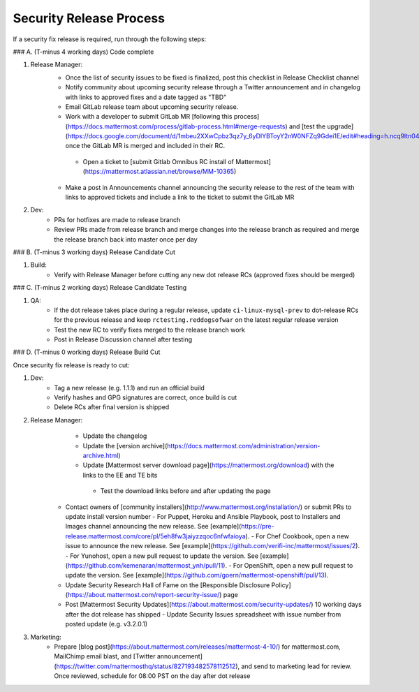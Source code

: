 ============================================================
Security Release Process
============================================================

If a security fix release is required, run through the following steps:

### A. (T-minus 4 working days) Code complete

1. Release Manager:
    - Once the list of security issues to be fixed is finalized, post this checklist in Release Checklist channel
    - Notify community about upcoming security release through a Twitter announcement and in changelog with links to approved fixes and a date tagged as "TBD"
    - Email GitLab release team about upcoming security release.
    - Work with a developer to submit GitLab MR [following this process](https://docs.mattermost.com/process/gitlab-process.html#merge-requests) and [test the upgrade](https://docs.google.com/document/d/1mbeu2XXwCpbz3qz7y_6yDIYBToyY2nW0NFZq9Gdei1E/edit#heading=h.ncq9ltn04isg) once the GitLab MR is merged and included in their RC.
     - Open a ticket to [submit Gitlab Omnibus RC install of Mattermost](https://mattermost.atlassian.net/browse/MM-10365)
    - Make a post in Announcements channel announcing the security release to the rest of the team with links to approved tickets and include a link to the ticket to submit the GitLab MR
2. Dev:
    - PRs for hotfixes are made to release branch
    - Review PRs made from release branch and merge changes into the release branch as required and merge the release branch back into master once per day

### B. (T-minus 3 working days) Release Candidate Cut

1. Build:
    - Verify with Release Manager before cutting any new dot release RCs (approved fixes should be merged)
    
### C. (T-minus 2 working days) Release Candidate Testing

1. QA:
    - If the dot release takes place during a regular release, update ``ci-linux-mysql-prev`` to dot-release RCs for the previous release and keep ``rctesting.reddogsofwar`` on the latest regular release version
    - Test the new RC to verify fixes merged to the release branch work
    - Post in Release Discussion channel after testing

### D. (T-minus 0 working days) Release Build Cut

Once security fix release is ready to cut:

1. Dev:
    - Tag a new release (e.g. 1.1.1) and run an official build
    - Verify hashes and GPG signatures are correct, once build is cut
    - Delete RCs after final version is shipped
2. Release Manager:
     - Update the changelog
     - Update the [version archive](https://docs.mattermost.com/administration/version-archive.html)
     - Update [Mattermost server download page](https://mattermost.org/download) with the links to the EE and TE bits
      - Test the download links before and after updating the page
    - Contact owners of [community installers](http://www.mattermost.org/installation/) or submit PRs to update install version number
      - For Puppet, Heroku and Ansible Playbook, post to Installers and Images channel announcing the new release. See [example](https://pre-release.mattermost.com/core/pl/5eh8fw3jaiyzzqoc6nfwfaioya).
      - For Chef Cookbook, open a new issue to announce the new release. See [example](https://github.com/verifi-inc/mattermost/issues/2).
      - For Yunohost, open a new pull request to update the version. See [example](https://github.com/kemenaran/mattermost_ynh/pull/11).
      - For OpenShift, open a new pull request to update the version. See [example](https://github.com/goern/mattermost-openshift/pull/13).
    - Update Security Research Hall of Fame on the [Responsible Disclosure Policy](https://about.mattermost.com/report-security-issue/) page
    - Post [Mattermost Security Updates](https://about.mattermost.com/security-updates/) 10 working days after the dot release has shipped
      - Update Security Issues spreadsheet with issue number from posted update (e.g. v3.2.0.1)
3. Marketing:
    - Prepare [blog post](https://about.mattermost.com/releases/mattermost-4-10/) for mattermost.com, MailChimp email blast, and [Twitter announcement](https://twitter.com/mattermosthq/status/827193482578112512), and send to marketing lead for review. Once reviewed, schedule for 08:00 PST on the day after dot release
    
